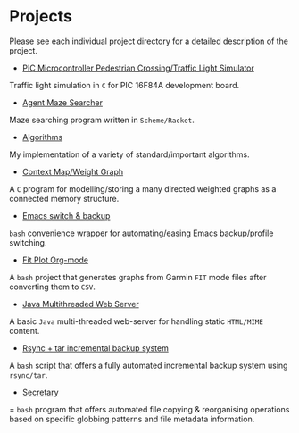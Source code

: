 * Projects 

Please see each individual project directory for a detailed description
of the project.

- [[./PIC-traffic-light][PIC Microcontroller Pedestrian Crossing/Traffic Light Simulator]]

Traffic light simulation in =C= for PIC 16F84A development board.

- [[./agent-maze-searcher][Agent Maze Searcher]]

Maze searching program written in =Scheme/Racket=.

- [[./algorithms][Algorithms]]

My implementation of a variety of standard/important algorithms.

- [[./context-weighted-graph][Context Map/Weight Graph]]

A =C= program for modelling/storing a many directed weighted graphs as a
connected memory structure.

- [[./emacs-switch-and-backup][Emacs switch & backup]]

=bash= convenience wrapper for automating/easing Emacs backup/profile
switching.

- [[./fit-plot-org-mode][Fit Plot Org-mode]]

A =bash= project that generates graphs from Garmin =FIT= mode files
after converting them to =CSV=.
 
- [[./java-mt-webserver][Java Multithreaded Web Server]]

A basic =Java= multi-threaded web-server for handling static =HTML/MIME=
content.

- [[./rsync-incremental-backup][Rsync + tar incremental backup system]]

A =bash= script that offers a fully automated incremental backup system
using =rsync/tar=.

- [[./secretary][Secretary]]

= =bash= program that offers automated file copying & reorganising
operations based on specific globbing patterns and file metadata information. 
